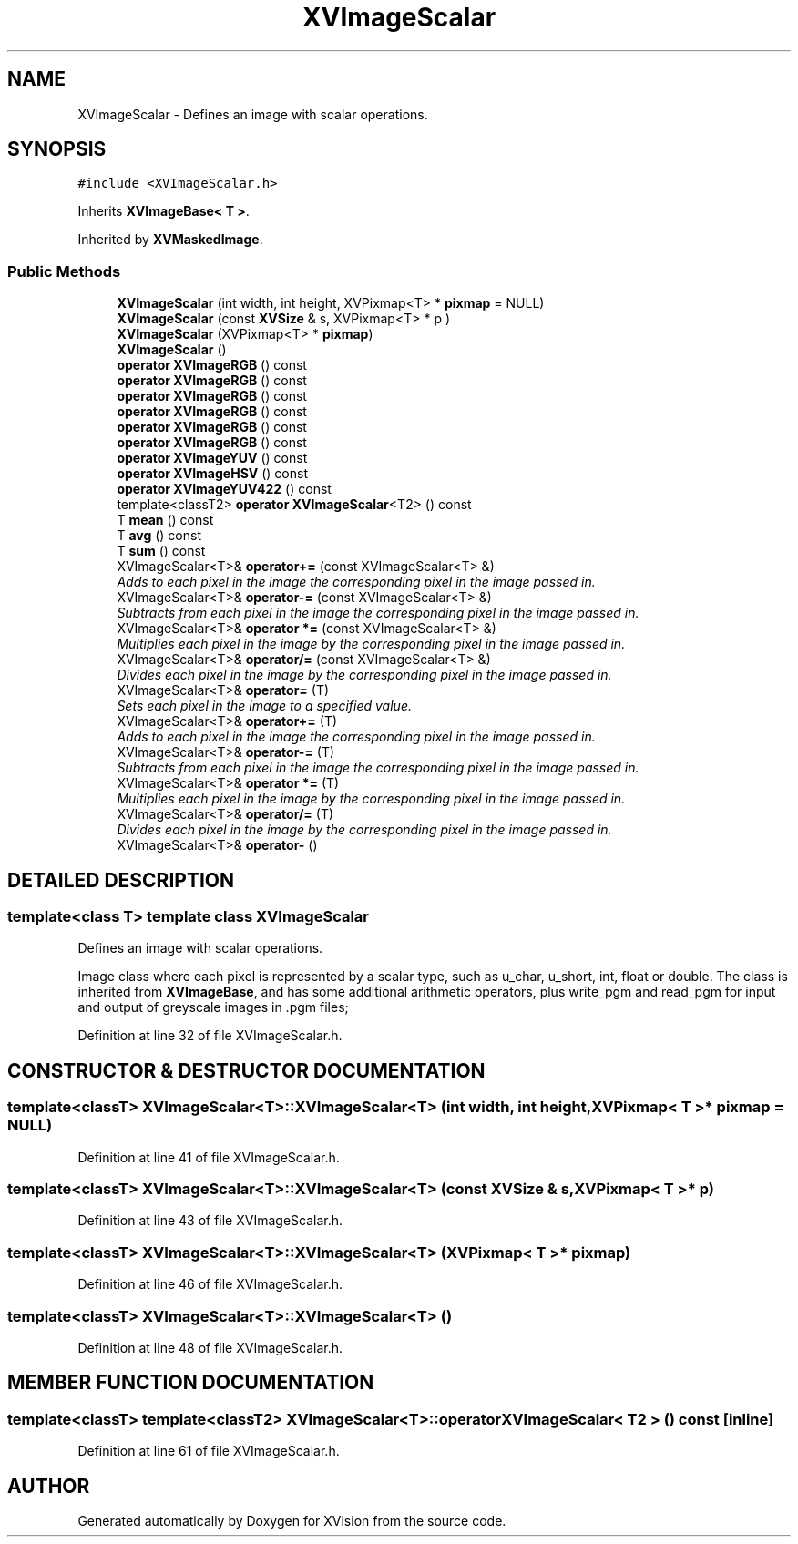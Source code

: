.TH XVImageScalar 3 "26 Oct 2007" "XVision" \" -*- nroff -*-
.ad l
.nh
.SH NAME
XVImageScalar \- Defines an image with scalar operations. 
.SH SYNOPSIS
.br
.PP
\fC#include <XVImageScalar.h>\fR
.PP
Inherits \fBXVImageBase< T >\fR.
.PP
Inherited by \fBXVMaskedImage\fR.
.PP
.SS Public Methods

.in +1c
.ti -1c
.RI "\fBXVImageScalar\fR (int width, int height, XVPixmap<T> * \fBpixmap\fR = NULL)"
.br
.ti -1c
.RI "\fBXVImageScalar\fR (const \fBXVSize\fR & s, XVPixmap<T> * p )"
.br
.ti -1c
.RI "\fBXVImageScalar\fR (XVPixmap<T> * \fBpixmap\fR)"
.br
.ti -1c
.RI "\fBXVImageScalar\fR ()"
.br
.ti -1c
.RI "\fBoperator XVImageRGB\fR () const"
.br
.ti -1c
.RI "\fBoperator XVImageRGB\fR () const"
.br
.ti -1c
.RI "\fBoperator XVImageRGB\fR () const"
.br
.ti -1c
.RI "\fBoperator XVImageRGB\fR () const"
.br
.ti -1c
.RI "\fBoperator XVImageRGB\fR () const"
.br
.ti -1c
.RI "\fBoperator XVImageRGB\fR () const"
.br
.ti -1c
.RI "\fBoperator XVImageYUV\fR () const"
.br
.ti -1c
.RI "\fBoperator XVImageHSV\fR () const"
.br
.ti -1c
.RI "\fBoperator XVImageYUV422\fR () const"
.br
.ti -1c
.RI "template<classT2> \fBoperator XVImageScalar\fR<T2> () const"
.br
.ti -1c
.RI "T \fBmean\fR () const"
.br
.ti -1c
.RI "T \fBavg\fR () const"
.br
.ti -1c
.RI "T \fBsum\fR () const"
.br
.ti -1c
.RI "XVImageScalar<T>& \fBoperator+=\fR (const XVImageScalar<T> &)"
.br
.RI "\fIAdds to each pixel in the image the corresponding pixel in the image passed in.\fR"
.ti -1c
.RI "XVImageScalar<T>& \fBoperator-=\fR (const XVImageScalar<T> &)"
.br
.RI "\fISubtracts from each pixel in the image the corresponding pixel in the image passed in.\fR"
.ti -1c
.RI "XVImageScalar<T>& \fBoperator *=\fR (const XVImageScalar<T> &)"
.br
.RI "\fIMultiplies each pixel in the image by the corresponding pixel in the image passed in.\fR"
.ti -1c
.RI "XVImageScalar<T>& \fBoperator/=\fR (const XVImageScalar<T> &)"
.br
.RI "\fIDivides each pixel in the image by the corresponding pixel in the image passed in.\fR"
.ti -1c
.RI "XVImageScalar<T>& \fBoperator=\fR (T)"
.br
.RI "\fISets each pixel in the image to a specified value.\fR"
.ti -1c
.RI "XVImageScalar<T>& \fBoperator+=\fR (T)"
.br
.RI "\fIAdds to each pixel in the image the corresponding pixel in the image passed in.\fR"
.ti -1c
.RI "XVImageScalar<T>& \fBoperator-=\fR (T)"
.br
.RI "\fISubtracts from each pixel in the image the corresponding pixel in the image passed in.\fR"
.ti -1c
.RI "XVImageScalar<T>& \fBoperator *=\fR (T)"
.br
.RI "\fIMultiplies each pixel in the image by the corresponding pixel in the image passed in.\fR"
.ti -1c
.RI "XVImageScalar<T>& \fBoperator/=\fR (T)"
.br
.RI "\fIDivides each pixel in the image by the corresponding pixel in the image passed in.\fR"
.ti -1c
.RI "XVImageScalar<T>& \fBoperator-\fR ()"
.br
.in -1c
.SH DETAILED DESCRIPTION
.PP 

.SS template<class T>  template class XVImageScalar
Defines an image with scalar operations.
.PP
Image class where each pixel is represented by a scalar type, such as u_char, u_short, int, float or double.  The class is inherited from \fBXVImageBase\fR, and has some additional  arithmetic operators, plus write_pgm and read_pgm for input and output of greyscale images in .pgm files; 
.PP
Definition at line 32 of file XVImageScalar.h.
.SH CONSTRUCTOR & DESTRUCTOR DOCUMENTATION
.PP 
.SS template<classT> XVImageScalar<T>::XVImageScalar<T> (int width, int height, XVPixmap< T >* pixmap = NULL)
.PP
Definition at line 41 of file XVImageScalar.h.
.SS template<classT> XVImageScalar<T>::XVImageScalar<T> (const \fBXVSize\fR & s, XVPixmap< T >* p)
.PP
Definition at line 43 of file XVImageScalar.h.
.SS template<classT> XVImageScalar<T>::XVImageScalar<T> (XVPixmap< T >* pixmap)
.PP
Definition at line 46 of file XVImageScalar.h.
.SS template<classT> XVImageScalar<T>::XVImageScalar<T> ()
.PP
Definition at line 48 of file XVImageScalar.h.
.SH MEMBER FUNCTION DOCUMENTATION
.PP 
.SS template<classT>  template<classT2> XVImageScalar<T>::operator XVImageScalar< T2 > () const\fC [inline]\fR
.PP
Definition at line 61 of file XVImageScalar.h.

.SH AUTHOR
.PP 
Generated automatically by Doxygen for XVision from the source code.